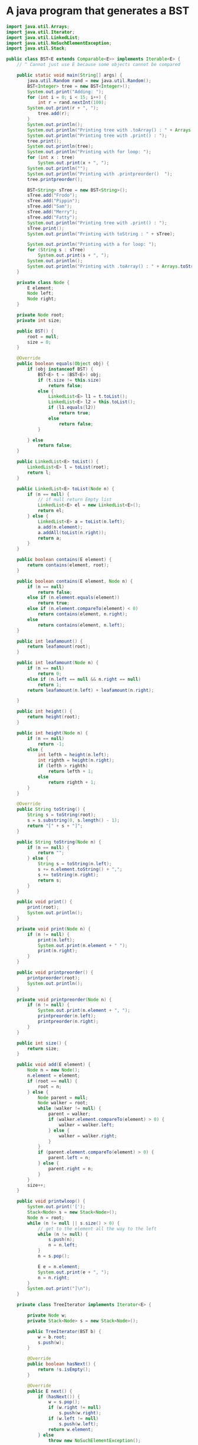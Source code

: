 
* A java program that generates a BST 

#+HEADERS: :classname BST :cmdline "-cp ."
#+BEGIN_SRC java :results output :exports both
import java.util.Arrays;
import java.util.Iterator;
import java.util.LinkedList;
import java.util.NoSuchElementException;
import java.util.Stack;

public class BST<E extends Comparable<E>> implements Iterable<E> {
	// ^ Cannot just use E because some objects cannot be compared

	public static void main(String[] args) {
		java.util.Random rand = new java.util.Random();
		BST<Integer> tree = new BST<Integer>();
		System.out.print("Adding: ");
		for (int i = 0; i < 15; i++) {
			int r = rand.nextInt(100);
		System.out.print(r + ", ");
			tree.add(r);
		}
		System.out.println();
		System.out.println("Printing tree with .toArray() : " + Arrays.toString(tree.toArray()));
		System.out.println("Printing tree with .print() : ");
		tree.print();
		System.out.println(tree);
		System.out.println("Printing with for loop: ");
		for (int x : tree)
			System.out.print(x + ", ");
		System.out.println("");
		System.out.println("Printing with .printpreorder()  ");
		tree.printpreorder();

		BST<String> sTree = new BST<String>();
		sTree.add("Frodo");
		sTree.add("Pippin");
		sTree.add("Sam");
		sTree.add("Merry");
		sTree.add("Fatty");
		System.out.println("Printing tree with .print() : ");
		sTree.print();
		System.out.println("Printing with toString : " + sTree);

		System.out.println("Printing with a for loop: ");
		for (String s : sTree)
			System.out.print(s + ", ");
		System.out.println();
		System.out.println("Printing with .toArray() : " + Arrays.toString(sTree.toArray()));
	}

	private class Node {
		E element;
		Node left;
		Node right;
	}

	private Node root;
	private int size;

	public BST() {
		root = null;
		size = 0;
	}

	@Override
	public boolean equals(Object obj) {
		if (obj instanceof BST) {
			BST<E> t = (BST<E>) obj;
			if (t.size != this.size)
				return false;
			else {
				LinkedList<E> l1 = t.toList();
				LinkedList<E> l2 = this.toList();
				if (l1.equals(l2))
					return true;
				else
					return false;
			}

		} else
			return false;
	}

	public LinkedList<E> toList() {
		LinkedList<E> l = toList(root);
		return l;
	}

	public LinkedList<E> toList(Node n) {
		if (n == null) {
			// if null return Empty list
			LinkedList<E> el = new LinkedList<E>();
			return el;
		} else {
			LinkedList<E> a = toList(n.left);
			a.add(n.element);
			a.addAll(toList(n.right));
			return a;
		}
	}

	public boolean contains(E element) {
		return contains(element, root);
	}

	public boolean contains(E element, Node n) {
		if (n == null)
			return false;
		else if (n.element.equals(element))
			return true;
		else if (n.element.compareTo(element) < 0)
			return contains(element, n.right);
		else
			return contains(element, n.left);
	}

	public int leafamount() {
		return leafamount(root);
	}

	public int leafamount(Node n) {
		if (n == null)
			return 0;
		else if (n.left == null && n.right == null)
			return 1;
		return leafamount(n.left) + leafamount(n.right);

	}

	public int height() {
		return height(root);
	}

	public int height(Node n) {
		if (n == null)
			return -1;
		else {
			int lefth = height(n.left);
			int righth = height(n.right);
			if (lefth > righth)
				return lefth + 1;
			else
				return righth + 1;
		}
	}

	@Override
	public String toString() {
		String s = toString(root);
		s = s.substring(0, s.length() - 1);
		return "[" + s + "]";
	}

	public String toString(Node n) {
		if (n == null) {
			return "";
		} else {
			String s = toString(n.left);
			s += n.element.toString() + ",";
			s += toString(n.right);
			return s;
		}
	}

	public void print() {
		print(root);
		System.out.println();
	}

	private void print(Node n) {
		if (n != null) {
			print(n.left);
			System.out.print(n.element + " ");
			print(n.right);
		}
	}

	public void printpreorder() {
		printpreorder(root);
		System.out.println();
	}

	private void printpreorder(Node n) {
		if (n != null) {
			System.out.print(n.element + ", ");
			printpreorder(n.left);
			printpreorder(n.right);
		}
	}

	public int size() {
		return size;
	}

	public void add(E element) {
		Node n = new Node();
		n.element = element;
		if (root == null) {
			root = n;
		} else {
			Node parent = null;
			Node walker = root;
			while (walker != null) {
				parent = walker;
				if (walker.element.compareTo(element) > 0) {
					walker = walker.left;
				} else {
					walker = walker.right;
				}
			}
			if (parent.element.compareTo(element) > 0) {
				parent.left = n;
			} else {
				parent.right = n;
			}
		}
		size++;
	}

	public void printwloop() {
		System.out.print('[');
		Stack<Node> s = new Stack<Node>();
		Node n = root;
		while (n != null || s.size() > 0) {
			// get to the element all the way to the left
			while (n != null) {
				s.push(n);
				n = n.left;
			}
			n = s.pop();

			E e = n.element;
			System.out.print(e + ", ");
			n = n.right;
		}
		System.out.print("]\n");
	}

	private class TreeIterator implements Iterator<E> {

		private Node w;
		private Stack<Node> s = new Stack<Node>();

		public TreeIterator(BST b) {
			w = b.root;
			s.push(w);
		}

		@Override
		public boolean hasNext() {
			return !s.isEmpty();
		}

		@Override
		public E next() {
			if (hasNext()) {
				w = s.pop();
				if (w.right != null)
					s.push(w.right);
				if (w.left != null)
					s.push(w.left);
				return w.element;
			} else
				throw new NoSuchElementException();

		}
	}

	@Override
	public Iterator<E> iterator() {
		return new TreeIterator(this);
	}

	public Object[] toArray() {
		Object[] a = new Object[size];
		toArray(a, 0, root);
		return a;
	}

	private int toArray(Object[] a, int i, Node n) {
		if (i < size && n != null) {
			i = toArray(a, i, n.left);
			a[i++] = n.element;
			i = toArray(a, i, n.right);
		}
		return i; // return current index after elements added
	}

}
#+END_SRC

#+RESULTS:
#+begin_example
Adding: 99, 28, 42, 58, 90, 73, 48, 32, 12, 35, 47, 98, 15, 47, 2, 
Printing tree with .toArray() : [2, 12, 15, 28, 32, 35, 42, 47, 47, 48, 58, 73, 90, 98, 99]
Printing tree with .print() : 
2 12 15 28 32 35 42 47 47 48 58 73 90 98 99 
[2,12,15,28,32,35,42,47,47,48,58,73,90,98,99]
Printing with for loop: 
99, 28, 12, 2, 15, 42, 32, 35, 58, 48, 47, 47, 90, 73, 98, 
Printing with .printpreorder()  
99, 28, 12, 2, 15, 42, 32, 35, 58, 48, 47, 47, 90, 73, 98, 
Printing tree with .print() : 
Fatty Frodo Merry Pippin Sam 
Printing with toString : [Fatty,Frodo,Merry,Pippin,Sam]
Printing with a for loop: 
Frodo, Fatty, Pippin, Merry, Sam, 
Printing with .toArray() : [Fatty, Frodo, Merry, Pippin, Sam]
#+end_example



